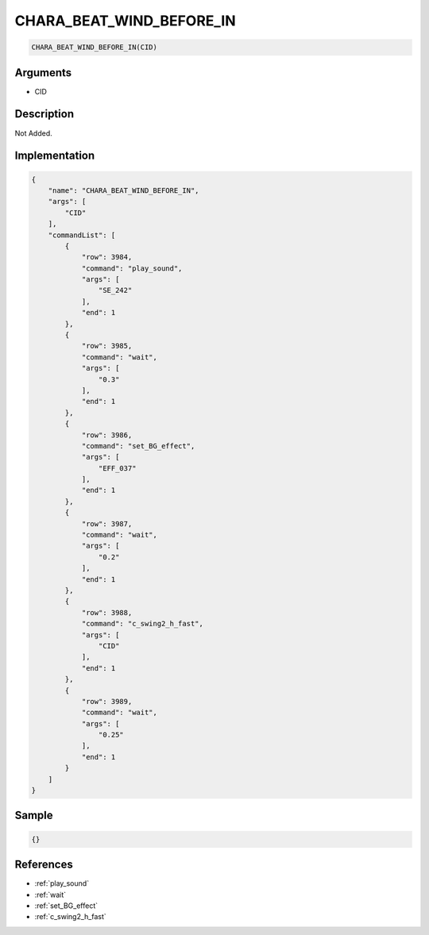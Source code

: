 .. _CHARA_BEAT_WIND_BEFORE_IN:

CHARA_BEAT_WIND_BEFORE_IN
========================

.. code-block:: text

	CHARA_BEAT_WIND_BEFORE_IN(CID)


Arguments
------------

* CID

Description
-------------

Not Added.

Implementation
-------------

.. code-block:: json

	{
	    "name": "CHARA_BEAT_WIND_BEFORE_IN",
	    "args": [
	        "CID"
	    ],
	    "commandList": [
	        {
	            "row": 3984,
	            "command": "play_sound",
	            "args": [
	                "SE_242"
	            ],
	            "end": 1
	        },
	        {
	            "row": 3985,
	            "command": "wait",
	            "args": [
	                "0.3"
	            ],
	            "end": 1
	        },
	        {
	            "row": 3986,
	            "command": "set_BG_effect",
	            "args": [
	                "EFF_037"
	            ],
	            "end": 1
	        },
	        {
	            "row": 3987,
	            "command": "wait",
	            "args": [
	                "0.2"
	            ],
	            "end": 1
	        },
	        {
	            "row": 3988,
	            "command": "c_swing2_h_fast",
	            "args": [
	                "CID"
	            ],
	            "end": 1
	        },
	        {
	            "row": 3989,
	            "command": "wait",
	            "args": [
	                "0.25"
	            ],
	            "end": 1
	        }
	    ]
	}

Sample
-------------

.. code-block:: json

	{}

References
-------------
* :ref:`play_sound`
* :ref:`wait`
* :ref:`set_BG_effect`
* :ref:`c_swing2_h_fast`
